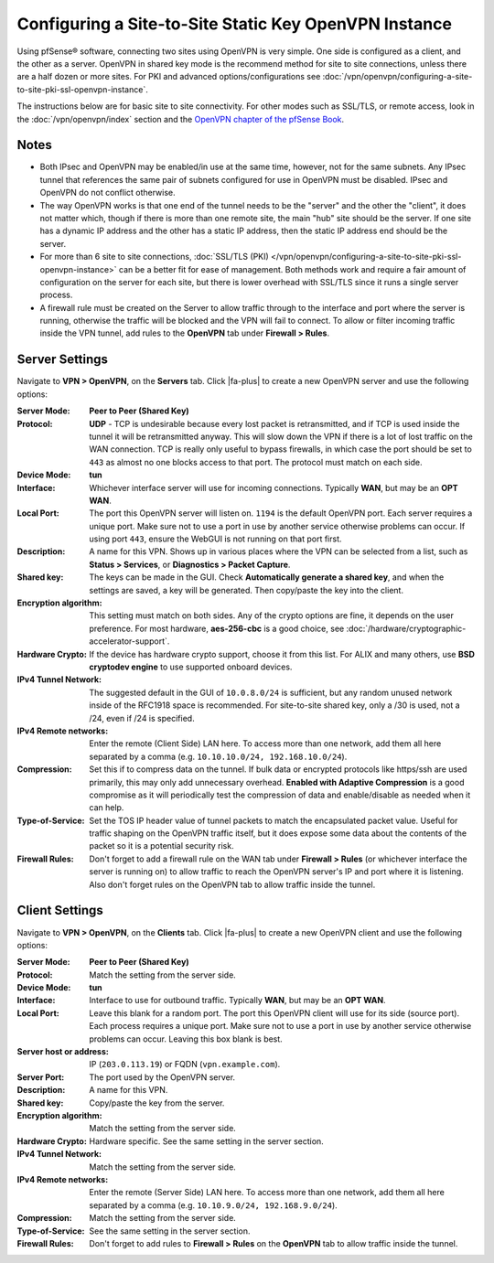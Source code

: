 Configuring a Site-to-Site Static Key OpenVPN Instance
======================================================

Using pfSense® software, connecting two sites using OpenVPN is very simple. One
side is configured as a client, and the other as a server. OpenVPN in shared key
mode is the recommend method for site to site connections, unless there are a
half dozen or more sites. For PKI and advanced options/configurations see
:doc:`/vpn/openvpn/configuring-a-site-to-site-pki-ssl-openvpn-instance`.

The instructions below are for basic site to site connectivity. For other modes
such as SSL/TLS, or remote access, look in the :doc:`/vpn/openvpn/index` section
and the `OpenVPN chapter of the pfSense Book`_.

Notes
-----

* Both IPsec and OpenVPN may be enabled/in use at the same time, however,
  not for the same subnets. Any IPsec tunnel that references the same pair
  of subnets configured for use in OpenVPN must be disabled. IPsec and
  OpenVPN do not conflict otherwise.

* The way OpenVPN works is that one end of the tunnel needs to be the
  "server" and the other the "client", it does not matter which, though if
  there is more than one remote site, the main "hub" site should be the
  server. If one site has a dynamic IP address and the other has a static
  IP address, then the static IP address end should be the server.

* For more than 6 site to site connections, :doc:`SSL/TLS (PKI) </vpn/openvpn/configuring-a-site-to-site-pki-ssl-openvpn-instance>`
  can be a better fit for ease of management. Both methods work and require a fair
  amount of configuration on the server for each site, but there is lower overhead
  with SSL/TLS since it runs a single server process.

* A firewall rule must be created on the Server to allow traffic through
  to the interface and port where the server is running, otherwise the
  traffic will be blocked and the VPN will fail to connect. To allow or
  filter incoming traffic inside the VPN tunnel, add rules to the
  **OpenVPN** tab under **Firewall > Rules**.

Server Settings
---------------

Navigate to **VPN > OpenVPN**, on the **Servers** tab. Click |fa-plus| to create
a new OpenVPN server and use the following options:

:Server Mode: **Peer to Peer (Shared Key)**

:Protocol: **UDP** - TCP is undesirable because every lost packet is
   retransmitted, and if TCP is used inside the tunnel it will be
   retransmitted anyway. This will slow down the VPN if there is a lot of
   lost traffic on the WAN connection. TCP is really only useful to bypass
   firewalls, in which case the port should be set to ``443`` as almost no
   one blocks access to that port. The protocol must match on each side.

:Device Mode: **tun**

:Interface: Whichever interface server will use for incoming connections.
   Typically **WAN**, but may be an **OPT WAN**.

:Local Port: The port this OpenVPN server will listen on. ``1194`` is the
   default OpenVPN port. Each server requires a unique port. Make sure
   not to use a port in use by another service otherwise problems can
   occur. If using port ``443``, ensure the WebGUI is not running on that
   port first.

:Description: A name for this VPN. Shows up in various places where
   the VPN can be selected from a list, such as **Status > Services**, or
   **Diagnostics > Packet Capture**.

:Shared key: The keys can be made in the GUI. Check **Automatically
   generate a shared key**, and when the settings are saved, a key will be
   generated. Then copy/paste the key into the client.

:Encryption algorithm: This setting must match on both sides. Any of the crypto
   options are fine, it depends on the user preference. For most hardware,
   **aes-256-cbc** is a good choice, see :doc:`/hardware/cryptographic-accelerator-support`.

:Hardware Crypto: If the device has hardware crypto support, choose it from this
   list. For ALIX and many others, use **BSD cryptodev engine** to use supported
   onboard devices.

:IPv4 Tunnel Network: The suggested default in the GUI of ``10.0.8.0/24`` is
   sufficient, but any random unused network inside of the RFC1918 space is
   recommended. For site-to-site shared key, only a /30 is used, not a /24, even
   if /24 is specified.

:IPv4 Remote networks: Enter the remote (Client Side) LAN here. To access more
   than one network, add them all here separated by a comma (e.g.
   ``10.10.10.0/24, 192.168.10.0/24``).

:Compression: Set this if to compress data on the tunnel. If bulk data or
   encrypted protocols like https/ssh are used primarily, this may only add
   unnecessary overhead. **Enabled with Adaptive Compression** is a
   good compromise as it will periodically test the compression of data and
   enable/disable as needed when it can help.

:Type-of-Service: Set the TOS IP header value of tunnel packets to
   match the encapsulated packet value. Useful for traffic shaping on the
   OpenVPN traffic itself, but it does expose some data about the contents
   of the packet so it is a potential security risk.

:Firewall Rules: Don't forget to add a firewall rule on the WAN tab
   under **Firewall > Rules** (or whichever interface the server is running
   on) to allow traffic to reach the OpenVPN server's IP and port where it is
   listening. Also don't forget rules on the OpenVPN tab to allow traffic
   inside the tunnel.

Client Settings
---------------

Navigate to **VPN > OpenVPN**, on the **Clients** tab. Click |fa-plus| to create
a new OpenVPN client and use the following options:

:Server Mode: **Peer to Peer (Shared Key)**

:Protocol: Match the setting from the server side.

:Device Mode: **tun**

:Interface: Interface to use for outbound traffic. Typically **WAN**, but may be
   an **OPT WAN**.

:Local Port: Leave this blank for a random port. The port this OpenVPN client
   will use for its side (source port). Each process requires a unique port.
   Make sure not to use a port in use by another service otherwise problems can
   occur. Leaving this box blank is best.

:Server host or address: IP (``203.0.113.19``) or FQDN (``vpn.example.com``).

:Server Port: The port used by the OpenVPN server.

:Description: A name for this VPN.

:Shared key: Copy/paste the key from the server.

:Encryption algorithm: Match the setting from the server side.

:Hardware Crypto: Hardware specific. See the same setting in the server section.

:IPv4 Tunnel Network: Match the setting from the server side.

:IPv4 Remote networks: Enter the remote (Server Side) LAN here. To access more
   than one network, add them all here separated by a comma (e.g.
   ``10.10.9.0/24, 192.168.9.0/24``).

:Compression: Match the setting from the server side.

:Type-of-Service: See the same setting in the server section.

:Firewall Rules: Don't forget to add rules to **Firewall > Rules** on the
   **OpenVPN** tab to allow traffic inside the tunnel.

.. _OpenVPN chapter of the pfSense Book: /pfsense/en/latest/book/openvpn/index.html